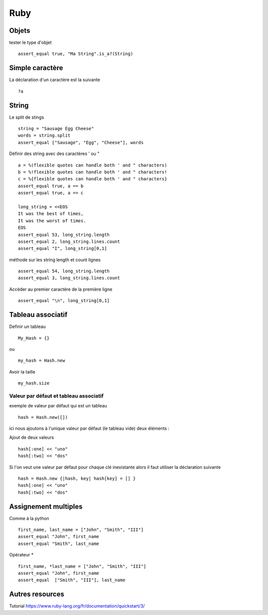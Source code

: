 ****
Ruby
****

Objets
======

tester le type d'objet ::

  assert_equal true, "Ma String".is_a?(String)

Simple caractère
================

La déclaration d'un caractère est la suivante ::

  ?a

String
======

Le split de stings ::

    string = "Sausage Egg Cheese"
    words = string.split
    assert_equal ["Sausage", "Egg", "Cheese"], words

Définir des string avec des caractères ' ou " ::

    a = %(flexible quotes can handle both ' and " characters)
    b = %!flexible quotes can handle both ' and " characters!
    c = %{flexible quotes can handle both ' and " characters}
    assert_equal true, a == b
    assert_equal true, a == c

    long_string = <<EOS
    It was the best of times,
    It was the worst of times.
    EOS
    assert_equal 53, long_string.length
    assert_equal 2, long_string.lines.count
    assert_equal "I", long_string[0,1]

méthode sur les string length et count lignes ::

    assert_equal 54, long_string.length
    assert_equal 3, long_string.lines.count

Accéder au premier caractère de la première ligne ::

    assert_equal "\n", long_string[0,1]



Tableau associatif
==================

Definir un tableau ::

  My_Hash = {}

ou ::

  my_hash = Hash.new

Avoir la taille ::

   my_hash.size

Valeur par défaut et tableau associatif
---------------------------------------

exemple de valeur par défaut qui est un tableau ::

    hash = Hash.new([])

ici nous ajoutons à l'unique valeur par défaut (le tableau vide) deux éléments :

Ajout de deux valeurs ::

    hash[:one] << "uno"
    hash[:two] << "dos"

Si l'on veut une valeur par défaut pour chaque clé inexistante alors il faut utiliser la
déclaration suivante ::

    hash = Hash.new {|hash, key| hash[key] = [] }
    hash[:one] << "uno"
    hash[:two] << "dos"


Assignement multiples
=====================

Comme à la python ::

    first_name, last_name = ["John", "Smith", "III"]
    assert_equal "John", first_name
    assert_equal "Smith", last_name

Opérateur * ::

    first_name, *last_name = ["John", "Smith", "III"]
    assert_equal "John", first_name
    assert_equal  ["Smith", "III"], last_name

Autres resources 
================

Tutorial
https://www.ruby-lang.org/fr/documentation/quickstart/3/